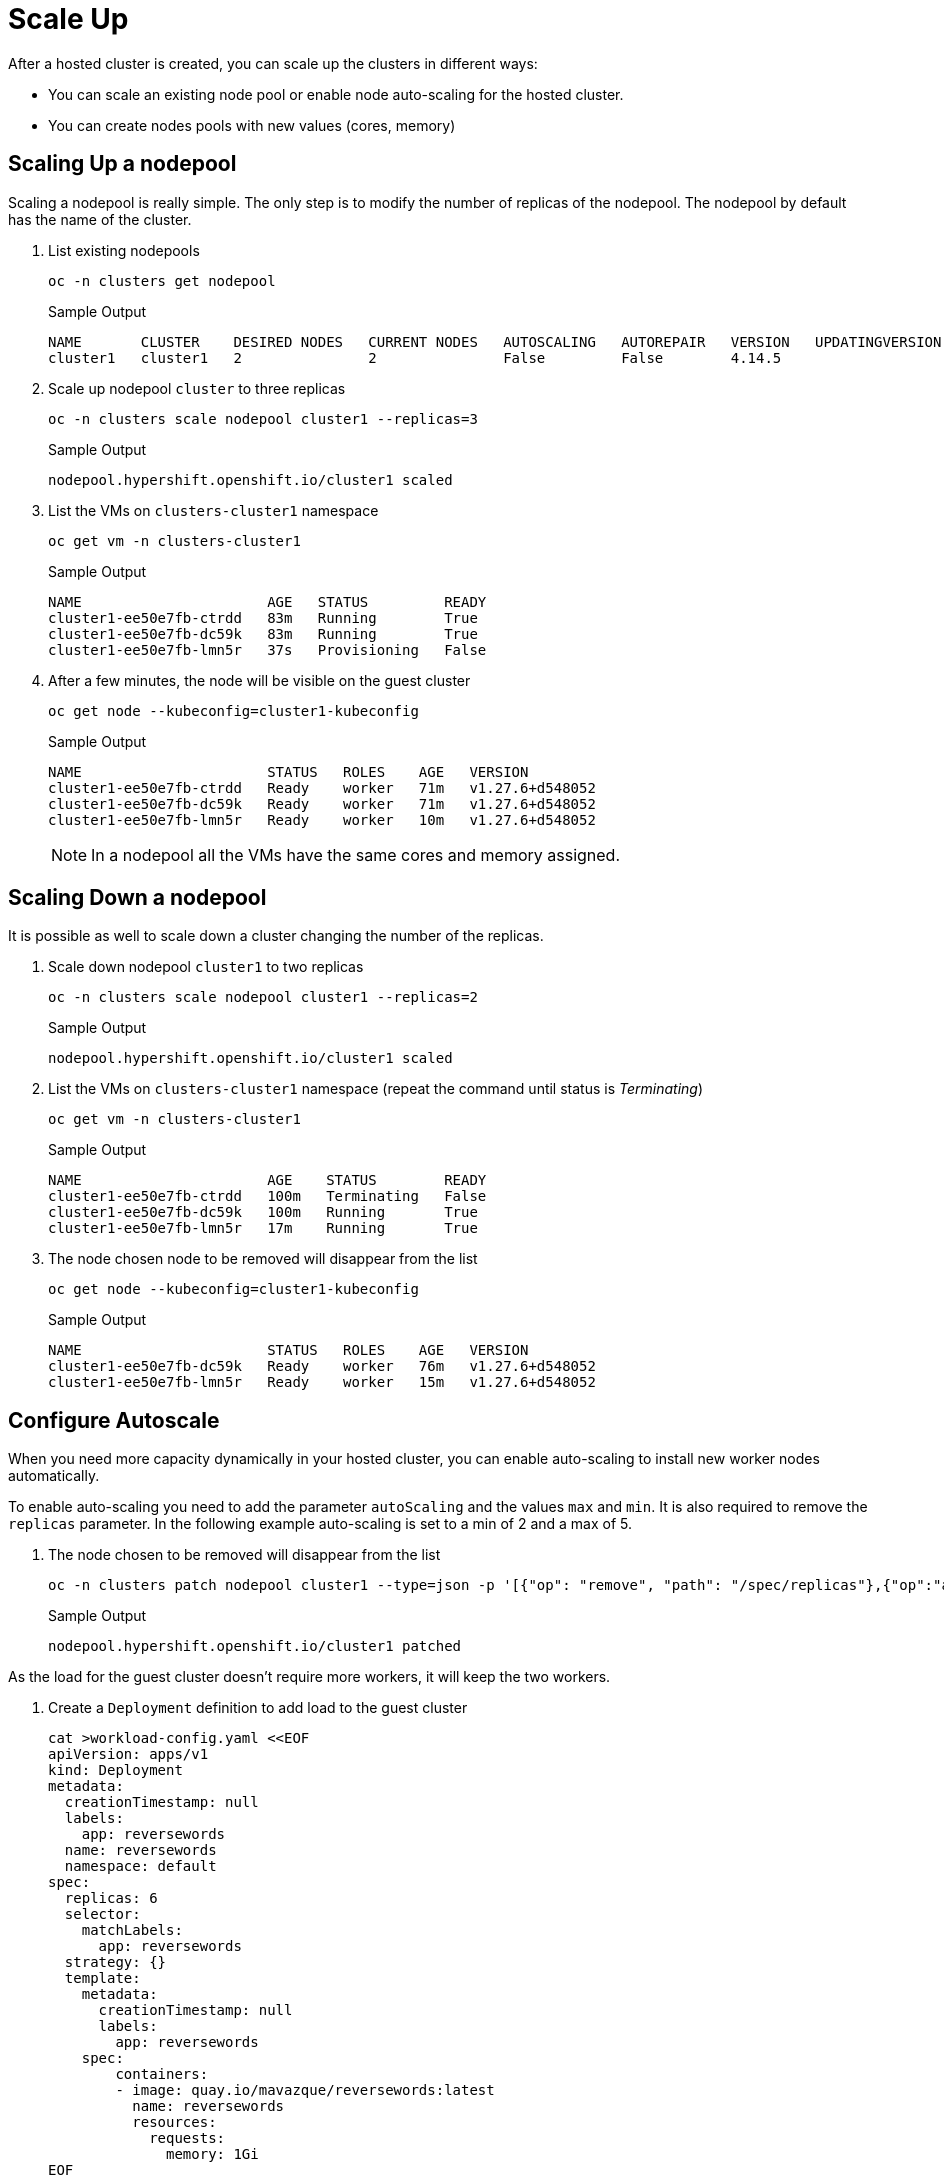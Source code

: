 = Scale Up

After a hosted cluster is created, you can scale up the clusters in different ways:

* You can scale an existing node pool or enable node auto-scaling for the hosted cluster.
* You can create nodes pools with new values (cores, memory)

== Scaling Up a nodepool

Scaling a nodepool is really simple.
The only step is to modify the number of replicas of the nodepool.
The nodepool by default has the name of the cluster.

. List existing nodepools
+
[source,bash,role=execute]
----
oc -n clusters get nodepool
----
+
.Sample Output
+
[%nowrap]
----
NAME       CLUSTER    DESIRED NODES   CURRENT NODES   AUTOSCALING   AUTOREPAIR   VERSION   UPDATINGVERSION   UPDATINGCONFIG   MESSAGE
cluster1   cluster1   2               2               False         False        4.14.5
----

. Scale up nodepool `cluster` to three replicas
+
[source,bash,role=execute]
----
oc -n clusters scale nodepool cluster1 --replicas=3
----
+
.Sample Output
+
[%nowrap]
----
nodepool.hypershift.openshift.io/cluster1 scaled
----

. List the VMs on `clusters-cluster1` namespace
+
[source,bash,role=execute]
----
oc get vm -n clusters-cluster1
----
+
.Sample Output
+
[%nowrap]
----
NAME                      AGE   STATUS         READY
cluster1-ee50e7fb-ctrdd   83m   Running        True
cluster1-ee50e7fb-dc59k   83m   Running        True
cluster1-ee50e7fb-lmn5r   37s   Provisioning   False
----

. After a few minutes, the node will be visible on the guest cluster
+
[source,bash,role=execute]
----
oc get node --kubeconfig=cluster1-kubeconfig
----
+
.Sample Output
+
[%nowrap]
----
NAME                      STATUS   ROLES    AGE   VERSION
cluster1-ee50e7fb-ctrdd   Ready    worker   71m   v1.27.6+d548052
cluster1-ee50e7fb-dc59k   Ready    worker   71m   v1.27.6+d548052
cluster1-ee50e7fb-lmn5r   Ready    worker   10m   v1.27.6+d548052
----
+
[NOTE]
In a nodepool all the VMs have the same cores and memory assigned.


== Scaling Down a nodepool

It is possible as well to scale down a cluster changing the number of the replicas.

. Scale down nodepool `cluster1` to two replicas
+
[source,bash,role=execute]
----
oc -n clusters scale nodepool cluster1 --replicas=2
----
+
.Sample Output
+
[%nowrap]
----
nodepool.hypershift.openshift.io/cluster1 scaled
----

. List the VMs on `clusters-cluster1` namespace (repeat the command until status is _Terminating_)
+
[source,bash,role=execute]
----
oc get vm -n clusters-cluster1
----
+
.Sample Output
+
[%nowrap]
----
NAME                      AGE    STATUS        READY
cluster1-ee50e7fb-ctrdd   100m   Terminating   False
cluster1-ee50e7fb-dc59k   100m   Running       True
cluster1-ee50e7fb-lmn5r   17m    Running       True
----

. The node chosen node to be removed will disappear from the list
+
[source,bash,role=execute]
----
oc get node --kubeconfig=cluster1-kubeconfig
----
+
.Sample Output
+
[%nowrap]
----
NAME                      STATUS   ROLES    AGE   VERSION
cluster1-ee50e7fb-dc59k   Ready    worker   76m   v1.27.6+d548052
cluster1-ee50e7fb-lmn5r   Ready    worker   15m   v1.27.6+d548052
----

== Configure Autoscale

When you need more capacity dynamically in your hosted cluster, you can enable auto-scaling to install new worker nodes automatically.

To enable auto-scaling you need to add the parameter `autoScaling` and the values `max` and `min`.
It is also required to remove the `replicas` parameter.
In the following example auto-scaling is set to a min of 2 and a max of 5.

. The node chosen to be removed will disappear from the list
+
[source,bash,role=execute]
----
oc -n clusters patch nodepool cluster1 --type=json -p '[{"op": "remove", "path": "/spec/replicas"},{"op":"add", "path": "/spec/autoScaling", "value": { "max": 5, "min": 2 }}]'
----
+
.Sample Output
+
[%nowrap]
----
nodepool.hypershift.openshift.io/cluster1 patched
----

As the load for the guest cluster doesn't require more workers, it will keep the two workers.

. Create a `Deployment` definition to add load to the guest cluster
+
[source,bash,role=execute]
----
cat >workload-config.yaml <<EOF
apiVersion: apps/v1
kind: Deployment
metadata:
  creationTimestamp: null
  labels:
    app: reversewords
  name: reversewords
  namespace: default
spec:
  replicas: 6
  selector:
    matchLabels:
      app: reversewords
  strategy: {}
  template:
    metadata:
      creationTimestamp: null
      labels:
        app: reversewords
    spec:
        containers:
        - image: quay.io/mavazque/reversewords:latest
          name: reversewords
          resources:
            requests:
              memory: 1Gi
EOF
----

. Apply the YAML definition on the guest cluster
+
[source,bash,role=execute]
----
oc apply -f workload-config.yaml --kubeconfig=cluster1-kubeconfig
----

. Check the Deployment status inside of the guest cluster
+
[source,bash,role=execute]
----
oc get Deployment --kubeconfig=cluster1-kubeconfig
----
+
.Sample Output
+
[%nowrap]
----
NAME           READY   UP-TO-DATE   AVAILABLE   AGE
reversewords   0/6     6            0           43s
----

. List the pods
+
[source,bash,role=execute]
----
oc get pod --kubeconfig=cluster1-kubeconfig
----

+
.Sample Output
+
[%nowrap]
----
NAME                            READY   STATUS    RESTARTS   AGE
reversewords-7c674f6697-5dgsx   0/1     Pending   0          49s
reversewords-7c674f6697-6kcxx   0/1     Pending   0          49s
reversewords-7c674f6697-7r2x2   0/1     Pending   0          49s
reversewords-7c674f6697-7zcwt   0/1     Pending   0          49s
reversewords-7c674f6697-bxxpn   0/1     Pending   0          49s
reversewords-7c674f6697-cb8sx   0/1     Pending   0          49s
----

. Get the details of one of the pending pods (make sure to replace `reversewords-7c674f6697-5dgsx` with the name of one of *your* pods)
+
[source,bash]
----
oc describe pod reversewords-7c674f6697-5dgsx --kubeconfig=cluster1-kubeconfig
----
+
.Sample Output
+
[%nowrap]
----
<<REDACTED>>
Events:
  Type     Reason             Age   From                Message
  ----     ------             ----  ----                -------
  Warning  FailedScheduling   70s   default-scheduler   0/2 nodes are available: 2 Insufficient memory. preemption: 0/2 nodes are available: 2 No preemption victims found for incoming pod..
  Normal   TriggeredScaleUp   57s   cluster-autoscaler  pod triggered scale-up: [{MachineDeployment/clusters-cluster1/cluster1 2->5 (max: 5)}]
  Normal   NotTriggerScaleUp  46s   cluster-autoscaler  pod didn't trigger scale-up: 1 max node group size reached
----
+
[NOTE]
The cluster trigers the autoscale up

. List the current VMs on the the main cluster. Repeat until the VMs are in _Running_ status
+
[source,bash,role=execute]
----
oc get vm -n clusters-cluster1
----
+
.Sample Output
+
[%nowrap]
----
NAME                      AGE    STATUS    READY
cluster1-ee50e7fb-bqbrk   5m8s   Running   True
cluster1-ee50e7fb-dc59k   137m   Running   True
cluster1-ee50e7fb-ddd7h   5m8s   Running   True
cluster1-ee50e7fb-lmn5r   54m    Running   True
cluster1-ee50e7fb-v2rf9   5m8s   Running   True
----

. Wait a few minutes and ensure the new nodes are Ready and the pods running
+
[source,bash,role=execute]
----
oc get node,pod --kubeconfig=cluster1-kubeconfig
----
+
.Sample Output
+
[%nowrap]
----
NAME                           STATUS   ROLES    AGE     VERSION
node/cluster1-7967429f-7r7r2   Ready    worker   51m     v1.27.6+d548052
node/cluster1-7967429f-gxcks   Ready    worker   4m6s    v1.27.6+d548052
node/cluster1-7967429f-gxj2n   Ready    worker   4m4s    v1.27.6+d548052
node/cluster1-7967429f-k884d   Ready    worker   4m10s   v1.27.6+d548052
node/cluster1-7967429f-zqppg   Ready    worker   78m     v1.27.6+d548052

NAME                                READY   STATUS    RESTARTS   AGE
pod/reversewords-869fc9596b-2nhs9   1/1     Running   0          7m48s
pod/reversewords-869fc9596b-44lwv   1/1     Running   0          7m48s
pod/reversewords-869fc9596b-lw4xw   1/1     Running   0          7m48s
pod/reversewords-869fc9596b-mb2rb   1/1     Running   0          7m48s
pod/reversewords-869fc9596b-ndstt   1/1     Running   0          7m48s
pod/reversewords-869fc9596b-q2zpq   1/1     Running   0          7m48s
----

. Delete the deployment
+
[source,bash,role=execute]
----
oc delete Deployment reversewords --kubeconfig=cluster1-kubeconfig
----
+
[NOTE]
Deleting the `Deployment` and waiting around 10min, it will trigger the scale down and the VMs are going to be deleted automatically. You don't need to wait as autoScaling is disabled in next step.

. For the next exercise,  disable the autoScaling
+
[source,bash,role=execute]
----
oc -n clusters patch nodepool cluster1 --type=json -p '[{"op": "remove", "path": "/spec/autoScaling"},{"op":"add", "path": "/spec/replicas", "value": 2}]'
----

. After a few minutes the VMs will be reduced to two
+
[source,bash,role=execute]
----
watch oc get vm -n clusters-cluster1
----

== Creating a New nodepool

It is possible to create a new nodepool with nodes with different resources as the default one created.

. Create a nodepool with the command `hcp` called `cluster1-pool2`
+
[source,bash,role=execute]
----
hcp create nodepool kubevirt \
--cluster-name cluster1 \
--name cluster1-pool2 \
--node-count 2 \
--memory 8Gi \
--cores 4 \
--root-volume-size 20
----
+
.Sample Output
+
[%nowrap]
----
NodePool cluster1-pool2 created
----

. List the nodepools available
+
[source,bash,role=execute]
----
oc get nodepool -n clusters
----
+
.Sample Output
+
[%nowrap]
----
NAME             CLUSTER    DESIRED NODES   CURRENT NODES   AUTOSCALING   AUTOREPAIR   VERSION   UPDATINGVERSION   UPDATINGCONFIG   MESSAGE
cluster1         cluster1   2               2               False         False        4.14.5
cluster1-pool2   cluster1   2                               False         False                  True              True             Minimum availability requires 2 replicas, current 0 available
----

. List the VMs created on the UI or using the CLI.
+
[source,bash,role=execute]
----
watch oc get vm -n clusters-cluster1
----
+
.Sample Output
+
[%nowrap]
----
NAMESPACE           NAME                            AGE    STATUS        READY
clusters-cluster1   cluster1-7967429f-7r7r2         141m   Running       True
clusters-cluster1   cluster1-7967429f-gxcks         94m    Running       True
clusters-cluster1   cluster1-pool2-3620075a-24z88   7m3s   Running       True
clusters-cluster1   cluster1-pool2-3620075a-rlzpk   7m3s   Running       True
----
